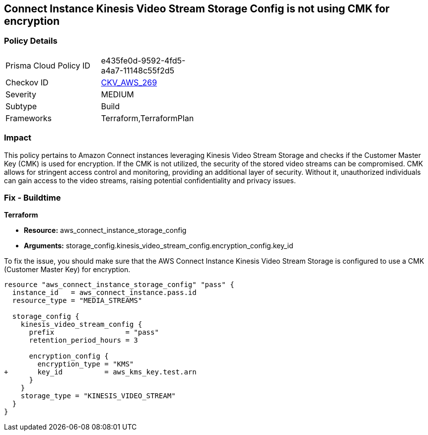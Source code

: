 == Connect Instance Kinesis Video Stream Storage Config is not using CMK for encryption

=== Policy Details

[width=45%]
[cols="1,1"]
|===
|Prisma Cloud Policy ID
| e435fe0d-9592-4fd5-a4a7-11148c55f2d5

|Checkov ID
| https://github.com/bridgecrewio/checkov/blob/main/checkov/terraform/checks/resource/aws/ConnectInstanceKinesisVideoStreamStorageConfigUsesCMK.py[CKV_AWS_269]

|Severity
|MEDIUM

|Subtype
|Build

|Frameworks
|Terraform,TerraformPlan

|===

=== Impact
This policy pertains to Amazon Connect instances leveraging Kinesis Video Stream Storage and checks if the Customer Master Key (CMK) is used for encryption. If the CMK is not utilized, the security of the stored video streams can be compromised. CMK allows for stringent access control and monitoring, providing an additional layer of security. Without it, unauthorized individuals can gain access to the video streams, raising potential confidentiality and privacy issues.

=== Fix - Buildtime

*Terraform*

* *Resource:* aws_connect_instance_storage_config
* *Arguments:* storage_config.kinesis_video_stream_config.encryption_config.key_id

To fix the issue, you should make sure that the AWS Connect Instance Kinesis Video Stream Storage is configured to use a CMK (Customer Master Key) for encryption.

[source,go]
----
resource "aws_connect_instance_storage_config" "pass" {
  instance_id   = aws_connect_instance.pass.id
  resource_type = "MEDIA_STREAMS"

  storage_config {
    kinesis_video_stream_config {
      prefix                 = "pass"
      retention_period_hours = 3

      encryption_config {
        encryption_type = "KMS"
+       key_id          = aws_kms_key.test.arn
      }
    }
    storage_type = "KINESIS_VIDEO_STREAM"
  }
}
----
